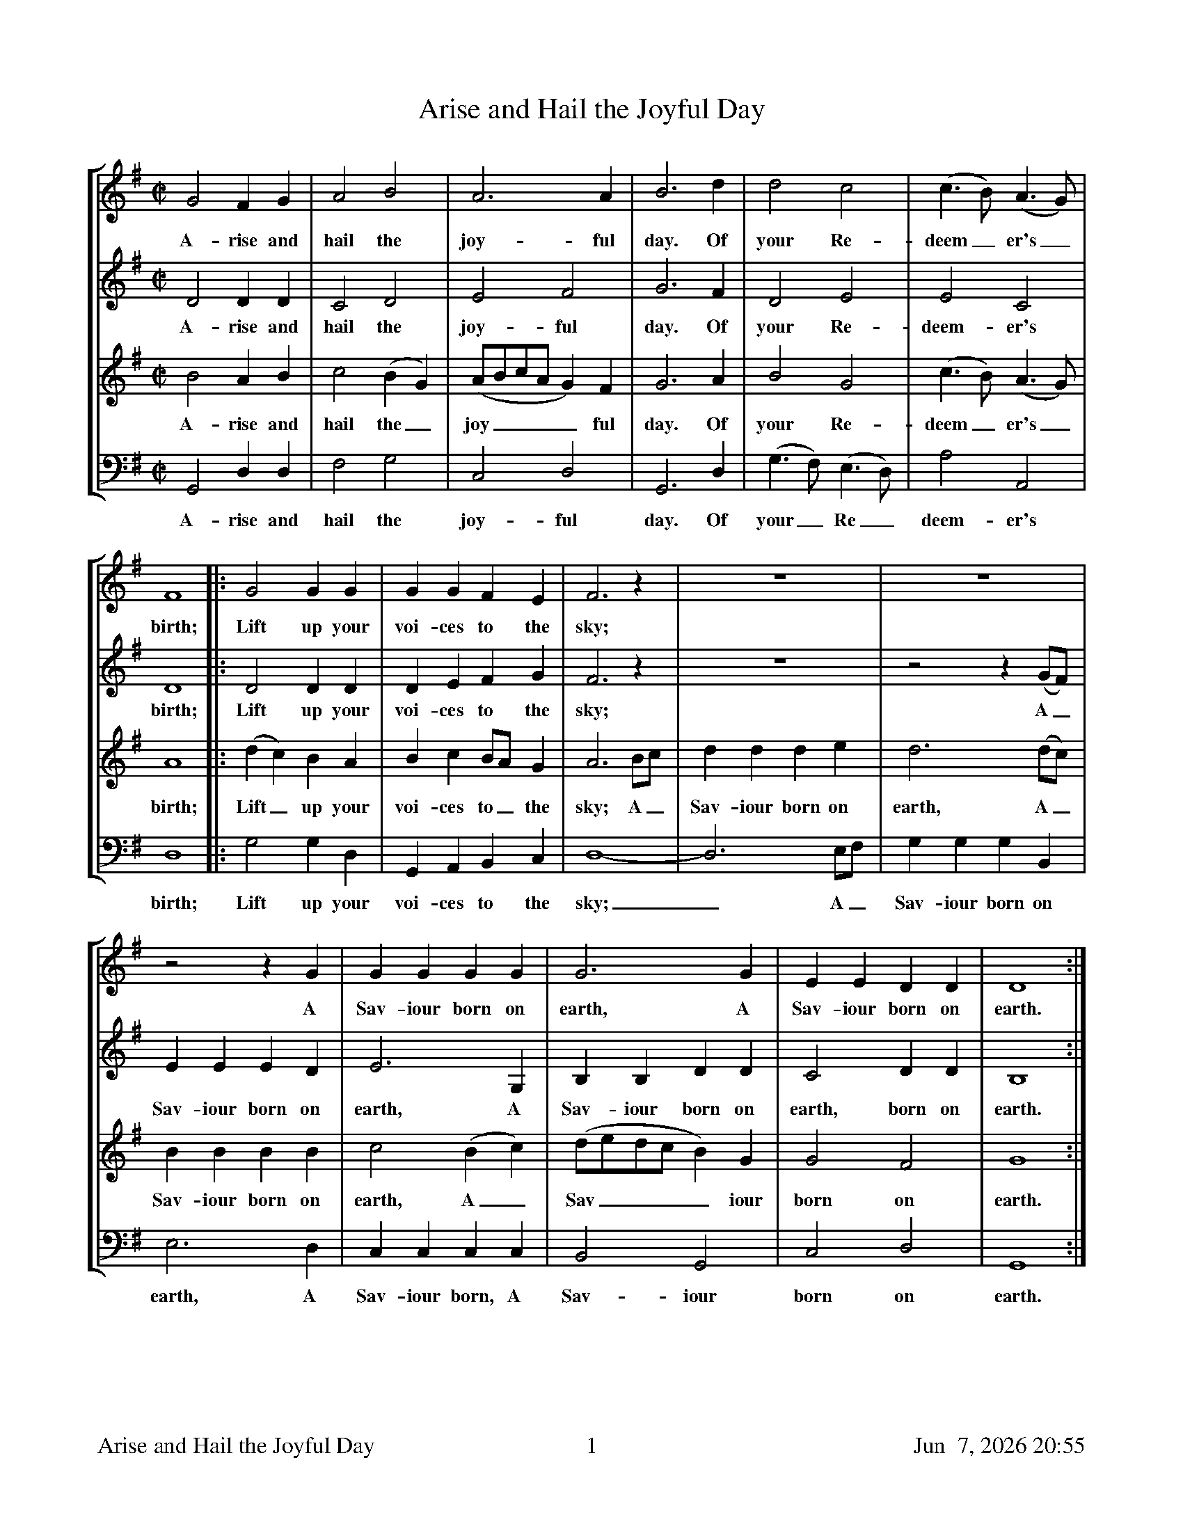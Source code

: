 %%footer	"$T	$P	$D"

X:1
T:Arise and Hail the Joyful Day
M:C|
L:1/4
V:1 clef=treble
V:2 clef=treble
V:3 clef=treble
V:4 clef=bass
%%MIDI program 1 53
%%MIDI program 2 54
%%MIDI program 3 51
%%MIDI program 4 33
%%staves [1 2 3 4]
U: H = fermata
K:G
%
[V:1] G2 F G | A2 B2 | A3 A | B3 d | d2 c2 | (c>B) (A>G) |
w: A- rise and hail the joy- ful day. Of your Re- deem_ er's_
%
[V:2] D2 D D | C2 D2 | E2 F2 | G3 F | D2 E2 | E2 C2 |
w: A- rise and hail the joy- ful day. Of your Re- deem- er's
%
[V:3] B2 A B | c2 (B G) | (A/B/c/A/ G) F | G3A | B2 G2 | (c>B) (A>G) |
w: A- rise and hail the_ joy____ ful day. Of your  Re- deem_ er's_
%
[V:4] G,,2 D, D, | F,2 G,2 | C,2 D,2 | G,,3 D, | (G,>F,) (E,>D,) | A,2 A,,2 |
w: A- rise and hail the joy- ful day. Of your_ Re_ deem- er's
%
[V:1] F4 |: G2 G G | G G F E | F3 z | z4 | z4 |
w: birth; Lift up your voi- ces to the sky;
%
[V:2] D4 |: D2 D D | D E F G | F3 z | z4 | z2 z (G/F/) |
w: birth; Lift up your voi- ces to the sky; A_
%
[V:3] A4 |: (d c) B A | B c B/A/ G | A3 B/c/ | d d d e | d3 (d/c/) |
w: birth; Lift_ up your voi- ces to_ the sky; A_ Sav- iour born on earth, A_
%
[V:4] D,4 |: G,2 G, D, | G,, A,, B,, C, | D,4- | D,3 E,/F,/ | G, G, G, B,, |
w: birth; Lift up your voi- ces to the sky;_  A_ Sav- iour born on
%
[V:1] z2 z G | G G G G | G3 G | E E D D | D4 :|
w: A Sav- iour born on earth, A Sav- iour born on earth.
%
[V:2] E E E D | E3 G, | B, B, D D  | C2 D D  | B,4 :|
w: Sav- iour born on earth, A Sav- iour born on earth, born on earth.
%
[V:3] B B B B | c2 (B c) | (d/e/d/c/ B) G | G2 F2 | G4 :|
w: Sav- iour born on earth, A_ Sav____ iour born on earth.
%
[V:4] E,3 D, | C, C, C, C, | B,,2 G,,2 | C,2 D,2 | G,,4 :|
w: earth, A Sav- iour born, A Sav- iour born on earth.
%
%%newpage
%
W: 1. Arise and hail the joyful day
W:    Of your Redeemer's birth;
W:    Lift up you voices to the sky;
W:    A Saviour born on earth.
W:
W: 2. Behold and hear what news we bring
W:    To lost mankind this day;
W:    Sweet hallelujah let us sing,
W:    And join the heav'nly lay.
W:
W: 3. He comes, poor sinners to redeem,
W:    Who so affronted God;
W:    To heal their souls from death and sin,
W:    And save them with his blood.
W:
W: 4. Then let us join in choirs above
W:    To celebrate His name,
W:    In singing of His wonderous love,
W:    And spreading forth his fame.
W:
W: We have been singing verses 1, 2, and 4 only.

X:2
T:Boys Carol, The
T:Personent Hodie
C:14th Century tune
C:Piae Cantiones, 1582
V:1 clef=treble
V:2 clef=treble
V:3 clef=bass
V:4 clef=bass
M:C|
L:1/4
%%staves [(1 2) | (3 4)]
U: H = fermata
K:F %Transposed from G
%
[V:1] D  D  A2  | G  G  A2  | A  A  d2 |
[V:2] D  D  A2  | G  C  D2  | D  A  D2 |
w: 1.~Per- so- nent ho- di- e, Vo- ces pu-
w: 1.~Let the boys' cheer- ful noise, Sing to- day
[V:3] D, D, A,2 | G, G, A,2 | A, A, D2 |
[V:4] D, D, A,2 | G, C, D,2 | D, A, D2 |
%
[V:1] =B c  A2 | G  A  c2   | G  A  F2   | E  D  E   C   |
[V:2]  G G  F2 | D  D  C2   | D  D  C2   | =B, C  B,   G,  |
w: er- u- lae, Lau- dan- tes jo- cun- de, Qui no- bis est
w:  none but joys, Praise a- loud, clear and proud, Praise to him in
[V:3] A, A, D2 | D, D, A,2  | D, D, A,2  | D, D, A,  A,  |
[V:4] A, A, D2 | D, D, A,,2 | D, D, A,,2 | D, D, A,, A,, |
%
[V:1] D2   D2  | D   F   G   C   | D2   D2  || E  F  G2  |
[V:2] A,2  A,2 | E   C   =B,  C   | A,2  D2  || C  D  C2  |
w: na- tus, Sum- mo De- o da- tus, Et de vir,
w: cho- rus, Giv'n from hea- ven for us, Vir- gin-born,
[V:3] D,2  D,2 | D,  D,  D,  D,  | D,2  D,2 || C, C, G,2 |
[V:4] A,,2 D,2 | A,, A,, G,, G,, | G,,2 D,2 || C, C, C,2 |
%
[V:1] G2 G2 | F G A2 | A2 A2 | E F G2 |
[V:2] C2 C2 | D E F2 | F2 F2 | C D E2 |
w: vir, vir, Et de vir, vir, vir, Et de vir-
w: born, born, Vir- gin-born, born, born, Vir- gin-born
[V:3] (E,F,) G,2 | z2 G, A, | (A,=B,) C2 | =B, A, G,2 |
[V:4]  C,2   C,2 | z2 D, E, | (F, G,) A,2 | G, F, E,2 |
w: * * Et de vir, * vir, * * *
w: * * Vir- gin- born, * born, * * *
%
[V:1] F E  D2 | E  D E C | D2 D2 |]
[V:2] D C =B,2 | C =B, C C | D2 D2 |]
w: gin- ne- o ven- tre pro- cre- a- tus.
w: on that morn, Pro- cre- a- ted for us.
[V:3] F, G, A,2 | G, A, G, G, | D,2 A,2 |]
[V:4] D, E, F,2 | E, F, E, C, | D,2 D,2 |]
%
%%vskip 0.8cm
%
W: 1a. Personent hodie,
W:     Voces puerulae,
W:     Laudantes jocunde,
W:     Qui nobis est natus,
W:     Summo Deo datus,
W:     Et de vir, vir, vir,
W:     Et de vir, vir, vir,
W:     Et de virginneo
W:     Ventre procreatus.
W:
W: 1b. Let the boys' cheerful noise,
W:     Sing today none but joys,
W:     Praise aloud, clear and proud,
W:     Praise to him in chorus,
W:     Giv'n from heaven for us,
W:     Virgin-born, born, born,
W:     Virgin-born, born, born,
W:     Virgin-born on that morn,
W:     Procreated for us.
W:
W: 2.  He who rules heaven and earth
W:     Lies in stall at his birth,
W:     Humble beasts at his feast
W:     See the Light eternal
W:     Vanquish realms infernal:
W:     Satan's done, done, done,
W:     Satan's done, done, done,
W:     Satan's done, God has won,
W:     Victor he, supernal.
W:
W: 3.  Magi come from afar
W:     See their sun, tiny one,
W:     Follow far, little star,
W:     At the crib adoring,
W:     Man to God restoring,
W:     Gold and myrrh, myrrh, myrrh,
W:     Gold and myrrh, myrrh, myrrh,
W:     Gold and myrrh offered there,
W:     Incense for adoring.
W:
W: 4.  Clerk and boy, join in joy,
W:     Sing as heaven sings for joy,
W:     God this day here doth stay,
W:     Pour we forth the story
W:     Of his might and glory:
W:     Ideo, o, o,
W:     Ideo, o, o,
W:     Ideo gloria
W:     In excelsis Deo.

X:3
T:Chanukah / Solstice
C:Linda Hischhorn
M:4/4
L:1/4
K:Db %Transposed from Eb
"I"B, C D E | "II"F G F C | "III"D E A, C | "VI"B,4 |
w: Tur- ning tur- ing spir- its yearn- ing, reach- ing for the light;
B, C D E | F G F C | D E A, C | B,4 |
w: Col- ors go- ing sha- dows grow- ing, dar- ken- ing the night;
d c B A | F4 | B A D E | F4 |
w: An- cient sto- ry told, re- newed with the cold;
D E F G | A4 | (B/A/) A A (B/A/) | A4 |]
w: Mys- te- ry of light, burnt_ in- to the_ night.

X:4
T:Chariots
C:John Kirkpatrick, 1995
M:6/4
L:1/4
Q:250
K:C
%
C | C G, C F E D | C E G A G>F | G<c E<G G |
w: O Shep- herd O shep- herd come leave off your pi- ping, Come lis- ten come learn come
%
F>E F D2 G | C G, C F E D | C E G A G>G | G c E G G C |
w: hear what I say. For now is the time that has long been fore- spo- ken, For now is the time there'll be
%
E E>D C2 G | A F A c2 A | G c E E D C | A F A c B A |
w: new tunes to play. For soon there comes one who brings a new mu- sic Of sweet- ness and clar- i- ty
%
G F E D2 C | C G, C E2 E | G E G A G F | G c E G G C |
w: none can com- pare. So o- pen your heart for hea- ven- ly har- mo- ny Here on this hill will be
%
E E>D C2 || "Chorus" G | G E C G E G | A3 G2 G | G E C G E C |
w: fill- ing the air! With char- iots of cher- u- bim chant- ing And ser- a- phim sing- ing ho
%
F3 E2 G/G/ | G E C G G G | [FA] [FB] [Fc] [E3G3] | [F2A2] [EG] [D2F2] [CE] | [F2A2] [EG] [EG] G G |
w: san- na And a choir of arch- an- gels a-ca- rol- ing come: Hal- le- lu- jah Hal- le- lu. All the
%
G E C C E G | A2 B c2 A | G c C E2 D | C4 |]
w: an- gels a-trum- pet- ing glo_ ry In praise of the Prince of Peace
%
%%newpage
%
W: 1. O Shepherd O shepherd come leave off your piping
W:    Come listen come learn come hear what I say
W:    For now is the time that has long been forespoken
W:    For now is the time there'll be new tunes to play
W:    For soon there comes one who brings a new music
W:    Of sweetness and clarity none can compare
W:    So open your heart for heavenly harmony
W:    Here on this hill will be filling the air
W:
W: CHORUS
W:    With chariots of cherubim chanting
W:    And seraphim singing hosanna
W:    And a choir of archangels a-caroling come
W:    Hallelujah Hallelu
W:    All the angels a-trumpeting glory
W:    In praise of the Prince of Peace
W:
W: 2. See on yon stable the starlight is shimmering
W:    And glimmering and glistening and glowing with glee
W:    In Bethlehem blest this baby of bliss will be
W:    Born here before you as bold as can be
W:    And you'll be the first to hear the new symphony
W:    Songs full of gladness  and glory and light
W:    So learn your tunes well and play your pipes proudly
W:    For the Prince of Paradise plays here tonight
W:
W: 3. Bring your sheep bleating to this happy meeting
W:    To hear how the lamb with the lion shall lie
W:    It's mooing and braying you'll hear the song saying
W:    The humble and lowly will be the most high
W:    Let the horn of the herdsman be heard up in heaven
W:    For the gates are flung open for all who come near
W:    And the simplest of souls shall sing to infinity
W:    Lift up and listen and you shall hear
W:
W: 4. The warmonger's charger will thunder for freedom
W:    The gun-maker's furnace will dwindle and die
W:    And muskets and sabers and swords shall be sundered
W:    Surrendered to the sound that is sweeping the sky
W:    And the shoes of the mighty shall dance to new measures
W:    And the jackboots of generals shall jangle no more
W:    As sister and brother and father and mother
W:    Agree with each other the end to all war
W:
W: 5. As a candle can conquer the demons of darkness
W:    As a flame can keep frost from the deepest of cold
W:    So a song can give hope in the depths of all danger
W:    And a line of pure melody soar in your soul
W:    So sing your songs well and sing your songs sweetly
W:    And swear that your singing it never shall cease
W:    So the clatter of battle and drums of disaster
W:    Be drowned in the sound of the pipes of peace
W:
W: We do verses 1, 3, 4, and 5.

X:5
T:Down In Yon Forest
L:1/8
M:6/8
V:1 clef=treble
V:2 clef=treble
V:3 clef=bass
V:4 clef=bass
%%staves [(1 2) | (3 4)]
U: H = fermata
K:G#min %Transposed from Amin
%
[V:1]  G   A   G   F   G  A  | B   A   G   A2  D  |
[V:2]  B,   C   B,   A,  B,  C  | D   C   B,   C2  D  |
w: 1.~Down in yon for- est a grow- ing so tall, There
w: 2.~Down in yon for- est there grows a sharp thorn, As
w: 3.~Down in yon for- est there stands a stout oak, For
w: 4.~Down in yon for- est as thick as you please, We'll
w: 5.~Down in yon for- est the ash we shall dress, And
w: 6.~Down in yon for- est there grow great and small, E-
[V:3]  G,  G,  G,  D,  D, D, | G,  G,  G,  D,2 D, |
[V:4]  G,, G,, G,, D,  D, D, | G,, G,, G,, D,2 D, |
%
[V:1] G   A   G   F   G  A  | B   A   G   A2  A  |
[V:2] B,   C   B,   A,  B,  C  | D   C   E   D2  D  |
w: pros- per in win- ter as so shall we all, The
w: bit- ter as a- ny word spo- ken in scorn, But
w: crea- tures a shel- ter, for gods a green cloak, For
w: dance in the or- chard of fine ap- ple trees, Whose
w: bind in- to bun- dles to burn and to bless, To
w: nough sil- ver bir- ches as tor- ches for all, To
[V:3] G,  G,  G,  D,  D, D, | G,  G,  G,  D,2 D, |
[V:4] G,, G,, G,, D,  D, D, | G,, G,, G,, D,2 D, |
%
[V:1] B A B c B c | d B G =G2 D |
[V:2] D C D E D E | F D B, A,2 D |
w: bril- liant green i- vy and hol- ly so bright, So
w: scorn have we none nor the will for to fight, So
w: us good- ly fire- wood to make our hearth bright, So
w: health we will drink 'til the grey mor- ning light, So
w: car- ry good ti- dings and glad- den our sight, So
w: light our way home- ward when time it is right, So
[V:3] G,  G,  G,  F,  F,  F,  | B,  G, E, D,2 D, |
[V:4] G,, G,, G,, F,, F,, F,, | B,, B,, E, D,2 D, |
%
[V:1] G   A   G   F   G  A  | B   A   B   G3   |]
[V:2] B,   C   B,   A,  B,  C  | D   C   D   B,3   |]
w: let us be mer- ry this long win- ter's night.
[V:3] G,  G,  G,  D,  D, D, | D,  D,  D,  D,3  |]
[V:4] G,, G,, G,, D,  D, D, | D,  D,  D,  G,,3 |]
%
%%vskip 0.8cm
%
W: (Sopranos only)
W: 1. Down in yon forest a-growing so tall
W:    There prosper in winter as so shall we all
W:    The brilliant green ivy and holly so bright
W:    So let us be merry this long winter's night
W:
W: (Sopranos and Altos)
W: 2. Down in yon forest there grows a sharp thorn
W:    As bitter as any word spoken in scorn
W:    But scorn have we none nor the will for to fight
W:    So let us be merry this long winter's night
W:
W: (All parts)
W: 3. Down in yon forest there stands a stout oak
W:    For creatures a shelter, for gods a green cloak
W:    For us goodly firewood to make our hearth bright
W:    So let us be merry this long winter's night
W:
W: (All parts)
W: 4. Down in yon forest as thick as you please
W:    We'll dance in the orchard of fine apple trees
W:    Whose health we will drink 'til the grey morning light
W:    So let us be merry this long winter's night
W:
W: (All in unison; Soprano part)
W: 5. Down in yon forest the ash we shall dress
W:    And bind into bundles to burn and to bless
W:    To carry good tidings and gladden our sight
W:    So let us be merry this long winter's night
W:
W: (All parts)
W: 6. Down in yon forest there grow great and small
W:    Enough silver birches as torches for all
W:    To light our way homeward when time it is right
W:    So let us be merry this long winter's night

X:6
T:Friendly Beasts, The
M:3/4
L:1/4
K:F
  F   F    G |  A2     A | G2   E | F2     c | c2   c |
w:Je- sus, our  broth- er, kind and good,  Was hum- bly
  d2   d/ d/ | c2   c | A2    A/  A/ | A2      G | B2     A |
w:born in a    sta- ble rude; And the  friend- ly  beasts a-
  G2    F | A2 z | c   c    B | A2     F | G2   E | F2 z |]
w:round Him stood. Je- sus, our broth- er, kind and good.
%
%%vskip 0.8cm
%
W: 1. Jesus, our brother, kind and good,
W: Was humbly born in a stable rude;
W: And the friendly beasts around Him stood.
W: Jesus, our brother, kind and good.
W:
W: 2. "I," said the Donkey, shaggy and brown,
W: "I carried His mother up hill and down;
W: I carried His mother to Bethlehem town."
W: "I," said the Donkey, shaggy and brown.
W:
W: 3. "I," said the Cow, all white and red,
W: "I gave Him my manger for His bed;
W: I gave Him my hay to pillow His head."
W: "I," said the Cow, all white and red.
W:
W: 4. "I," said the Sheep, with the curly horn,
W: "I gave Him my wool for His blanket warm;
W: He wore my coat on Christmas morn."
W: "I," said the Sheep, with the curly horn.
W:
W: 5. "I," said the Dove, from the rafters high,
W: "I cooed Him to sleep that He should not cry;
W: We cooed Him to sleep, my mate and I."
W: "I," said the Dove, from the rafters high.
W:
W: 6. Thus every beast by some glad spell,
W: In the stable dark was glad to tell
W: Of the gift he gave Emmanuel,
W: The gift he gave Emmanuel.

X:7
T:Gloucestershire Wassail
C:Traditional
C:arr. Ralph Vaughn-Williams
V:1 clef=treble
V:2 clef=treble
V:3 clef=bass
V:4 clef=bass
%%staves [(1 2) | (3 4)]
M:3/4
L:1/4
K:E %Transposed from G
%
[V:1] B,  | E2    E  | E  F  G  | A  G  F  | G B B  | A  F  F  |
[V:2] B,  | B,2    C  | B,  B,  E  | E  E  F  | E2  E  | C  C  C  |
w: Was- sail, was- sail,_ all o- ver the town! Our toast it is
[V:3] B,, | E, G, A,  | G, G, B,  | C  C  C  | B,2  G, | C  C  A,  |
[V:4] B,, | E,2   E, | E, E, E, | A,, A,, A,, | E,2 E, | F, F, E, |
%
[V:1] F  G  A  | G/F/ E/F/ G | F2  A/A/   | G/F/ E/F/ G/A/ | B2 B/A/   |
[V:2] B,  B,  D  | E    E    E | D2  E/F/   | E    E    E    | F2 D/D/   |
w: white and our ale it is brown, Our_ bowl it is made of the
[V:3] B,  B,  B,  | B,    G,  E, | B,2  B,/B,/   | B,    G,   E,   | B,2 B,/B,/   |
[V:4] D, D, B,, | E,   E,  E, | B,,2 C,/D,/ | E,   E,   E,   | D,2 B,,/B,,/ |
%
[V:1] G  E  G  | F2  E/F/   | G2  F/G/   | A2  G  | F  E  D  | E3        ||
[V:2] E  E  E  | D2  B,/B,/   | E2  E/E/   | E2  E  | C  C  B,  | B,3        ||
w: white ma- ple tree, With the was- sail- ing bowl we'll drink_ to thee.
[V:3] B,  G, E, | B,2  B,/B,/   | B,2  B,/B,/   | C2  B,  | A,  G, F, | G,3       ||
[V:4] E, E, E, | B,,2 C,/D,/ | E,2 E,/E,/ | A,,2 E, | A,, A,, B,, | [E,3E,,3] ||
%
[V:1] (2G  E  | (2G  B-  | B3  | (2G  E  | (2G  F-  | F3  |
[V:2] (2E  E  | (2E  E-  | E3  | (2E  E  | (2E  C-  | C3  |
w: Drink_ to thee_ drink_ to thee_
[V:3] (2G, E, | (2G, B,-  | B,3  | (2G, E, | (2G, F,- | F,3 |
[V:4] (2B,, B,, | (2E, B,,- | B,,3 | (2C, C, | (2F, C,- | C,3 |
%
[V:1] z2 E/F/   | G2  F/G/   | A2  G  | F  E  D  | E2        |]
[V:2] z2 B,/B,/   | E2  E/E/   | E2  E  | C  C  B,  | B,2        |]
w: With the was- sail- ing bowl we'll drink_ to thee.
[V:3] z2 B,/B,/   | B,2  B,/B,/   | C2  B,  | A,  G, F, | G,2       |]
[V:4] z2 C,/D,/ | E,2 E,/E,/ | A,,2 E, | A,, A,, B,, | [E,2E,,2] |]
%
%%newpage
%
W: 1. Wassail, wassail, all over the town!
W:    Our toast it is white and our ale it is brown,
W:    Our bowl it is made of the white maple tree;
W:    With the wassailing bowl, we'll drink to thee.
W:
W: 6. And here is to Colly and to her long tail,
W:    Pray God send our master he never may fail,
W:    A bowl of strong beer; I pray you draw near,
W:    And our jolly wassail it's then you shall hear.
W:
W: 7. Come butler, come fill us a bowl of the best,
W:    Then we hope that your soul in heaven may rest;
W:    But if you do draw us a bowl of the small,
W:    Then down shall go butler, bowl and all.
W:
W: 8. Then here's to the maid in the lily-white smock,
W:    Who tripped to the door and slipped back the lock!
W:    Who tripped to the door and pulled back the pin,
W:    For to let these jolly wassailers in.
W:
W: 5. And here is to Fillpail and to her left ear,
W:    Pray God send our master a happy New Year,
W:    And a happy New Year as e'er he did see;
W:    With our wassailing bowl, we'll drink to thee.
W: Chorus:
W:    Drink to thee, drink to thee,
W:    With our wassailing bowl we'll drink to thee.
W:
W:    We haven't been doing verses 2-4 lately
W:
W: 2. So here is to Cherry and to his right cheek,
W:    Pray God send our master a good good piece of beef,
W:    And a good piece of beef that may we all see;
W:    With a wassailing bowl, we'll drink to thee.
W:    Drink to thee, drink to thee,
W:    With a wassailing bowl we'll drink to thee.
W:
W: 3. And here is to Dobbin and to his right eye,
W:    Pray God send our master a good Christmas pie,
W:    A good Christmas pie that may we all see;
W:    With our wassailing bowl, we'll drink to thee.
W:    Drink to thee, drink to thee,
W:    With our wassailing bowl we'll drink to thee.
W:
W: 4. And here is to Broad May and to her broad horn,
W:    May God send our master a good crop of corn,
W:    And a good crop of corn that may we all see;
W:    With the wassailing bowl, we'll drink to thee.
W:    Drink to thee, drink to thee,
W:    With the wassailing bowl we'll drink to thee.

X:8
T:Good King Wenceslaus
C:J.M. Neale, 1818-1866
M:C
L:1/4
S:Trad
K:G
%
GG GA|GG D2|ED EF|G2 G2|
w: Good King Wen- ces- laus looked out on the feast of Ste- phen.
%
GG GA|GG D2|ED EF|G2 G2|
w: When the snow lay round a- bout, deep and crisp and ev- en.
%
dc BA|BA G2|ED EF|G2 G2|
w: Bright- ly shone the moon that night, though the frost was cru- el,
%
DD EF|GG A-A|dc BA|G2 c2|G4|]
w: When a poor man came in sight_ ga-ther-ing win-ter fu-el.
%
%%vskip 0.8cm
%
W: 1. Good King Wenceslaus looked out on the feast of Stephen.
W:    When the snow lay round about, deep and crisp and even.
W:    Brightly shone the moon that night, though the frost was cruel,
W:    When a poor man came in sight, gathering winter fuel.
W:
W: 2. Hither page and stand by me, if thou knowst it telling,
W:    Yonder peasant, who is he, where and what his dwelling?
W:    Sire, he lives a good league hence, underneath the mountain,
W:    Right against the forest fence, by Saint Agnes' fountain.
W:
W: 3. Bring me flesh and bring me wine, bring me pinelogs hither
W:    Thou and I will see him dine, when we bear them thither
W:    Page and monarch forth they went, forth they went together;
W:    Through the rude winds wild lament and the bitter weather.
W:
W: 4. Sire, the night is darker now, and the wind blows stronger
W:    Fails my heart, I know now how; I can go no longer.
W:    Mark my footsteps, my good page, tread thou in them boldly;
W:    Thou shalt find the winter's rage freeze thy blood less coldly.
W:
W: 5. In his master's steps he trod, where the snow lay dinted;
W:    Heat was in the very sod which the saint had printed.
W:    Therefore, Christian men be sure, wealth or rank possessing,
W:    Ye who now will bless the poor, shall yourselves find blessing.

X:9
T:Gower Wassail
M:9/8
L:1/8
K:B %Transposed from C
(D2 G) | G3 G3 (A2 G) | F3 F3 (G2 A) | B3 B3 c3 | A6 (B2 A) |
w: A - was- sail a - was- sail, through - out all this town. Our_
G3 G3 A3 | (BcB) A3 G3 | F3 D3 D3 | D6 (D2 G) | G3 G3 (A2 G) |
w: cup it is white__ and our ale it is brown. Our_ was- sail is_
F6 G2 A | (2(B A) B3 c3 | A6 (B2 A) | G3 G3 A3 |
w: made of the good - ale and true. Some_ nut- meg and
(BcB) A3 G2 G | F3 D3 D3 | (D3 C3) || "Chorus" B,2 C | D3 D2 F E2 D |
w: gin -* ger, it's the best we can brew._ Fol the dol, fol the dol- de-
C3 C2 E D2 C | B,3 B,2 D C2 B, | A,6 G,2 A, |
w: dol, Fol the dol- de- dol, fol the dol- de- dee, Fol the
(B,CB,) A,3 B,2 C | E3 D3 C3 | D3 G3 F3 | G6 |]
w: der -* o, fol the da- dee, Sing tu- re- lye- do!
%
%%newpage
%
W: 1. A-wassail, a-wassail, throughout all this town.
W:    Our cup it is white and our ale it is brown.
W:    Our wassail is made of the good ale and true,
W:    Some nutmeg and ginger, it's the best we can brew.
W:
W:    CHORUS
W:    Fol the dol, fol the dol-de-dol,
W:    Fol the dol-de-do, fol the dol-de-dee,
W:    Fol the der-o, fol the da-dee,
W:    Sing tu-re-lye-do!	
W:
W: 2. Our wassail is made of the elderberry bough,
W:    And so, my good neighbor, we'll drink unto thou.
W:    Besides all on earth, you'll have apples in store,
W:    Pray let us come in for it's cold by the door.
W:
W: 3. We hope that your apple trees prosper and bear
W:    So that we may have cider when we call next year.
W:    And where you've one barrel, we hope you'll have ten
W:    So that we may have cider when we call again.
W:
W: 4. We know by the moon that we are not too soon,
W:    And we know by the sky that we are not too high,
W:    We know by the stars that we are not too far,
W:    And we know by the ground that we are within sound.

X:10
T:Holly and the Ivy, The
C:collected by Maud Karpeles and Pat Shaw
M:3/4
L:1/4
Q:130
K:F %Transposed from G
%
F/ | (A/G/) F/ (C/F/) G/ | F/ F2 c/ | (c/A/) F/ G  A/ | G3/2-G c/ |
w: The  hol -  ly and_   the  i- vy,  When they_ are both full grown,_  Of
%
c A/ A/ G/ A/ | (B/A/) B/ B B/ | (A/G/) F/ (G/F/) E/ |
w: all the trees that are in_ the wood, The hol_ ly bears_ the
%
F3/2 || "Chorus" F G/ | (A/G/) F/ (C/F/) G/ | (F3/2 F/) c/ c/ |
w: crown. Oh, the ris_ ing of_ the sun,_ And the
%
(c/A/) F/ G A/ | (G3/2 G) c/ | c A/ (A/G/) A/ |
w: run - ning of the deer,_ The play- ing of_ the
%
B/ B/ B/ B B/ | A/ G/ F/ (G/F/) E/ | F3/2-F |]
w: mer- ry or- gan, Sweet sing- ing all in_ the choir._
%
%%vskip 0.8cm
%
W: 1. The holly and the ivy,
W:    When they are both full grown.
W:    Of all the trees are in the wood
W:    The holly bears the crown.
W:
W:    CHORUS
W:    Oh, the rising of the sun,
W:    And the running of the deer,
W:    The playing of the merry organ,
W:    Sweet singing in the choir.
W:
W: 2. The holly bears a blossom,
W:    As white as any milk,
W:    And Mary bore sweet Jesus Christ,
W:    All wrapp\'ed up the silk.
W:
W: 3. The holly bears a berry,
W:    As red as any blood,
W:    And Mary bore sweet Jesus Christ,
W:    To do poor sinners good.
W:
W: 4. The holly bears a prickle,
W:    As sharp as any thorn,
W:    And Mary bore sweet Jesus Christ,
W:    On Christmas Day in the morn.
W:
W: 5. The holly bears a bark,
W:    As bitter as any gall,
W:    And Mary bore sweet Jesus Christ,
W:    For to redeem us all.
W:
W:    We often leave off last verse
W:
W: 6. The holly and the ivy,
W:    When they are both full grown.
W:    Of all the trees are in the wood
W:    The holly bears the crown.

X:11
T:In Praise of Christmas
T:To Drive the Cold Winter Away
C:Words: Tom Durfey (1653-1723)
C:Tune: 18th Century
H:Martin Shaw and Percy Dearmer, The English Carol Book, First Series
S:A. H. Bullen, A Christmas Garland
S:  (London: John C. Nimmo, 1885), pp. 157-161
Z:http://www.hymnsandcarolsofchristmas.com/Hymns_and_Carols/drive_the_cold_winter_away.htm
%
%%barsperstaff 3            % number of measures per staff
%
M:6/8
L:1/8
K:Am %Transposed from Cm
%
A, | C3/ B,/ A, E2 A | G3/ F/ E c2 C | D3/ D/ E F3/ G/ F | E3- E2 A, | 
w: 1.~All hail to the days that mer- it more praise, Than all of the rest of the year,_ And 
w: 2.~Tis ill for a mind to an- ger in- clined To think of small in- jur- ies now,_ If 
w: 3.~This time of the year is spent in good cheer, And neigh- bours to- geth- er do meet,_ To 
w: 4.~When Christ- a- mas's tide comes in like a bride, With hol- ly and i_ vy clad,_ Twelve 
%
C3/ B,/ A, E2 A | G3/ F/ E c2 C | D3/ D/ E F3/ G/ F | E3- E2 A | 
w: wel- come the nights, that dou- ble de- lights, As well for the poor as the peer!_ Good 
w: wrath be to seek, do~not lend her your cheek, Nor let her in- ha- bit thy brow._ Cross 
w: sit by the fire, with friend- ly de- sire, Each oth- er in love for to greet._ Old 
w: days in the year, much mirth and good cheer In e- ver- y house- hold is had._ The 
%
G3/ F/ E G2 A | F3/ E/ D F2 G | E3/ D/ C B,2 A, | (c3 B2) A |
w: for- tune at- tend each mer- ry man's friend, That doth but the best that~he may,_ For
w: out of thy books ma- lev- o- lent looks, Both beau- ty and youth's de- cay,_ And 
w: grud- ges for- got are put in the pot, All sor- rows a- side they lay;_ The 
w: coun- t- ry guise is then to de- vise Some gam- bols of Christ- mas play,_ Where
%
G3/ F/ E G2 A | F3/ E/ D F2 G | 
w: get- ting old wrongs with ca- rols and songs, To 
w: whol- ly con- sort with mirth and with sport, To 
w: old and the young doth ca- rol this song, To 
w: at the young men do the best that~they can, To 
%
E3/ D/ C B,3/ A,/ B, | A,3- A,2 |]
w: drive the cold win- ter a- way._
%
%%newpage
%
W: 1. All hail to the days that merit more praise
W:    Than all of the rest of the year,
W:    And welcome the nights that double delights
W:    As well for the poor as the peer!
W:    Good fortune attend each merry man's friend
W:    That doth but the best that he may,
W:    Forgetting old wrongs with carols and songs
W:    To drive the cold winter away.
W:
W: 2. Tis ill for a mind to anger inclined
W:    To think of small injuries now,
W:    If wrath be to seek, do not lend her your cheek,
W:    Nor let her inhabit thy brow.
W:    Cross out of thy books malevolent looks,
W:    Both beauty and youth's decay,
W:    And wholly consort with mirth and with sport
W:    To drive the cold winter away.
W:
W: 3. This time of the year is spent in good cheer,
W:    And neighbours together do meet,
W:    To sit by the fire, with friendly desire,
W:    Each other in love for to greet.
W:    Old grudges forgot are put in the pot,
W:    All sorrows aside they lay;
W:    The old and the young doth carol this song,
W:    To drive the cold winter away.
W:
W: 4. When Christmas's tide comes in like a bride,
W:    With holly and ivy clad,
W:    Twelve days in the year, much mirth and good cheer
W:    In every household is had.
W:    The country guise is then to devise
W:    Some gambols of Christmas play,
W:    Whereat the young men do the best that they can
W:    To drive the cold winter away.

X:12
T:In the Bleak Mid-Winter
C:Words by Christina Rossetti
C:Music by Gustav Holst
V:1 clef=treble
V:2 clef=treble
V:3 clef=bass
V:4 clef=bass
%%staves [(1 2) | (3 4)]
M:C
L:1/4
K:G dorian
%
[V:1] A  | A>B   c A   | G>-G   F z  | G>A    G   D   | G3        z |
[V:2] F  | F>F   F C   | D>-D   D z  | D>D    D   C   | B,3       z |
w: 1. In the bleak mid- win_ ter, Fros- ty wind made moan,
w: 4. An- gels and arch- an_ gels, May have ga- thered there,
w: 5. What_ can I give_ him, Poor_ as I am?
[V:3] C  | C>C   C  F, | A,>-A, A, z | G,>D,  D,  F,  | (F,2  E,) z |
[V:4] F, | F,>G, A, F, | D,>-D, D, z | B,,>C, B,, A,, | (G,,2 C,) z |
%
[V:1] A>B   c  A  | G>-G   F  z | (G   A)   G>F    | F3   F  |
[V:2] C>F   F  C  | D>-D   D  z | (F   F)   E>F    | F3   F  |
w: Earth stood hard as i_ ron,  Wa- ter like a stone; *
w: Che- ru- bim and se- ra- phim,  Throng_ \'ed the air: But
w: If I were a shep_ herd  I would  bring a lamb; *
[V:3] F,>C  C  F, | A,>-A, A, z | (D   D)   B,>A,  | A,3  A, |
[V:4] F,>G, A, F, | D,>-D, D, z | (B,, B,,) C,>F,  | F,3  F, |
%
[V:1] B>A   B  c  | d   d   A  z | c   A   G   F   | E3  E  |
[V:2] F>F   F _E  | D   D   F  z | F   E   D   D   | C3  C  |
w: Snow had fal- len, snow on snow, Snow_ on_ snow, *
w: on - ly his mo - ther, In her maid- en bliss, *
w: If I were a wise_ man, I would do my part; Yet
[V:3] B,>C  B, A, | B,  B,  A, z | F,  C   B,  A,  | G,3 G, |
[V:4] D,>F, D, C, | B,, B,, D, z | A,, A,, B,, B,, | C,3 C, |
%
[V:1] A>B   c  A  | G2  F  z | G A  (G>F)   | F3  |]
[V:2] C>F   F  C  | D2  D  z | F2   (E>F)   | F3  |]
w: In the bleak mid- win- ter, Long a_ go.
w: Wor- shipped the Be- lov- ed With a_ kiss.
w: what I can I give him, Give my_ heart.
[V:3] F,>C  C  F, | A,2 A, z | D2   (B,>A,) | A,3 |]
[V:4] F,>G, A, F, | D,2 D, z | B,,2 (C,>F,) | F,3 |]
%
%%newpage
%
W: 1. In the bleak mid-winter, Frosty wind made moan,
W:    Earth stood hard as iron, Water like a stone;
W:    Snow had fallen, snow on snow, Snow on snow,
W:    In the bleak midwinter, Long ago.
W:
W: 4. Angels and archangels, May have gathered there,
W:    Cherubim and seraphim Thronged the air:
W:    But only his mother In her maiden bliss
W:    Worshipped the Beloved With a kiss.
W:
W: 5. What can I give him, Poor as I am?
W:    If I were a shepherd I would  bring a lamb;
W:    If I were a wise man I would do my part;
W:    Yet what I can I give him, Give my heart.
W:
W: We sing verses 1, 4, 5.
W:
W: 2. Our God in heav'n cannot hold him Nor earth sustain;
W:    Heav'n and earth shall flee away When he comes to reign:
W:    In the bleak mid-winter A stable place sufficed
W:    The Lord God Almighty, Jesus Christ.
W:
W: 3. Enough for him, whom cherubim Worship night and day,
W:    A breastful of milk, And a mangerful of hay;
W:    Enough for him, whom angels Fall down before,
W:    The ox and ass and camel Which adore.

X:13
T:Lo, How a Rose E'er Blooming
O:Cologne, 1599
C:Setting by Michael Praetorius, 1609
M:C
L:1/4
V:1 clef=treble
V:2 clef=treble
V:3 clef=bass
V:4 clef=bass
%%staves [(1 2) | (3 4)]
U: H = fermata
K:F
%
[V:1] c2  | c  c d c | c2 A2 | B2 A G- |  G    F2 E | 
[V:2] A2  | A  F F F | E2 D2 | D2 C C  | (D>B, C) C | 
w: 1.~Lo, how a Rose e'er bloom- ing, From ten- der * stem * hath
w: 2.~I- sa- iah had for- told it, The Rose I *  have * in
w: 3.~This Flow'r, whose fra- grance ten- der, With sweet- ness * fills * the
[V:3] c'2 | c' a b a | g2 f2 | f2 a c' | (b   a2) g | 
[V:4] f2  | f f b f  | c2 d2 | B2 f e  |  d2     c2 | 
%
[V:1] HF2 c2  | c  c d c | c2 A2 | B2 A G- | 
[V:2] HC2 A2  | A  F F F | E2 D2 | D2 C C  | 
w: sprung, Of Jes- se's lin- eage com- ing As men of
w: mind; With Ma- ry we be- hold it, The vir- gin
w: air, Dis- pels with glo- rious splen- dor The dark- ness
[V:3] Ha2 c'2 | c' a b a | g2 f2 | f2 a c' | 
[V:4] HF2 f2  | f  f b f | c2 d2 | B2 f e  | 
%
[V:1]  G F2    E | F2 z A  | G E F  D  |  C2      z c | 
[V:2] (D>A, C) C | C2 z F  | D C C =B, | (C/D/ E) z E | 
w: * old * have sung! It came a Flow'r- et bright__ A-
w: * moth- * er kind. To show God's love a- right__ She
w: * ev- * 'ry- where. True Man, yet ver- y God,__ From
[V:3] (b a2)   g | a2 z c' | b a a  g  |  g2      z g | 
[V:4]  d2     c2 | F2 z f  | g a f  g  |  c2      z c | 
%
[V:1] c c d c | c2  A2 | B2 A G- |  G   F2 E | F4 |]
[V:2] G F F F | E2  D2 | D2 F D  | (E F G) C | C4 |]
w: mid the cold of win- ter, When half spent_ was * the night.
w: bore to us a Sav- ior When half spent_ was * the night.
w: sin and death He saves us And ligh- tens_ ev- * 'ry load.
[V:3] g a b a | g2 ^f2 | g2 c' b |  a2  g2   | a4 |]
[V:4] e f B f | c2  d2 | G2 A  B |  c2  c2   | F4 |]
%
%%vskip 0.8cm
%
W: 1. Lo, how a Rose e'er blooming, 
W:    From tender stem hath sprung, 
W:    Of Jesse's lineage coming 
W:    As men of old have sung! 
W:    It came a Flow'ret bright 
W:    Amid the cold of winter, 
W:    When half spent was the night.
W: 
W: 2. Isaiah had fortold it, 
W:    The Rose I have in mind; 
W:    With Mary we behold it, 
W:    The virgin mother kind. 
W:    To show God's love aright 
W:    She bore to us a Savior 
W:    When half spent was the night.
W: 
W: 3. This Flow'r, whose fragrance tender, 
W:    With sweetness fills the air, 
W:    Dispels with glorious splendor 
W:    The darkness ev'rywhere. 
W:    True Man, yet very God, 
W:    From sin and death He saves us 
W:    And lightens ev'ry load.

X:14
T:O Little One Sweet
C:Old German melody
C:harmonized by J.S. Bach
M:3/4
L:1/4
V:1 clef=treble name="Soprano" sname="S"
V:2 clef=treble name="Alto" sname="A"
V:3 clef=bass name="Tenor" sname="T"
V:4 clef=bass name="Bass" sname="B"
%%staves [(1 2) | (3 4)]
K:Bb
%
[V:1] B | B>A        B | c2         A | B A  G | F2 d | c2     c      |
[V:2] D | (D/=E/) ^F G | (G/=F/ =E) F | F>D =E | C2 F | (F>_E) (D/A/) |
%
w: 1.\240\240O lit_ tle one sweet,__ O lit- tle one mild, Thy fa_ ther's_
w: 2.\240\240O lit_ tle one sweet,__ O lit- tle one mild, With joy_ thou_
w: 3.\240\240O lit_ tle one sweet,__ O lit- tle one mild, In thee_ love's_
w: 4.\240\240O lit_ tle one sweet,__ O lit- tle one mild, Help us_ to_
%
[V:3] B,       | B, D  D         | C2           C  | D>D   (G,/C/) | A,2 B,  | (B, A,)      D   |
[V:4] (B,/A,/) | G, D, (G,/=F,/) | (=E,/D,/ C,) F, | D, B,, C,     | F,2 B,, | (F,/=E,/ F,) ^F, |
%
[V:1] B  B  c | (F G) A | B2 d | e2       e | c2  c     |
[V:2] (A>G) F | F2    E | D2 F | (E/F/ G) G | F2 (F/G/) |
%
w: pur- pose thou hast ful- filled; Thou cam'st__ from heav'n to_
w: hast_ the whole world filled; Thou cam__ est here from_
w: beau- ties are all dis- tilled; Then light__ in us thy_
w: do_ as thou hast willed. Lo, all__ have be- longs_
%
[V:3] D           E>E | D2       C | B,2  B,       | (B,>C)  B, | (B, A,/B,/) C |
[V:4] ((G,/^F,/) G,) A, | (B, E,) F, | B,,2 (B,/A,/) | (G, E,) C, | F,2 (A,/G,/) |
%
[V:1] d2        d      | B2 B | c2        c | A2        A | B2           B |
[V:2] (_A B/A/) (G/F/) | G2 G | (G =E/F/) G | (G F/=E/) F | (B,/C/D/_E/) F |
%
w: mor__ tal_ ken, E- qual__ to be__ with us___ poor
w: heav'n's__ do_ main, To bring__ men com__ fort in___ their
w: love's__ bright_ flame, That we__ may give__ thee back___ the
w: ___ to_ thee! Ah, keep__ us in__ our feal____
%
[V:3] B,2     _A, | G,2     D  | C2       C  | C2   C        | F,2      B, |
[V:4] (F, D,) B,, | E,2 (G,/E,/) | (=E, C,) E, | F,2 (F,/_E,/) | (D, B,,) D, |
%
[V:1] G2    c | F      G  A | B2 d | c>B      A | B2 |]
[V:2] (F E) E | (D/C/) B, C | F2 F | (G/F/) E>E | D2 |]
%
w: men,_ O lit_ tle one sweet, O lit_ tle one mild.
w: pain,_ O lit_ tle one sweet, O lit_ tle one mild.
w: same,_ O lit_ tle one sweet, O lit_ tle one mild.
w: ty!_ O lit_ tle one sweet, O lit_ tle one mild.
%
[V:3] B,2 A, | (B,/A,/) G,       F,      | F,2       B,       | (B, E/D/) C  | B,2 |]
[V:4] E,2 C, | D,      (E,/D,/) (E,/C,/) | D, (E,/D,/C,/B,,/) | E,  C,    F, | B,,2 |]
w: *** *** ** O___ lit- tle one mild.
%
%%vskip 0.8cm
%
W: 1. O little one sweet, O little one mild,
W:    Thy Father's purpose thou hast fulfilled;
W:    Thou cam'st from heav'n to mortal ken,
W:    Equal to be with us poor men,
W:    O little one sweet, O little one mild.
W:
W: 2. O little one sweet, O little one mild,
W:    With joy thou hast the whole world filled;
W:    Thou camest here from heav'n's domain,
W:    To bring men comfort in their pain,
W:    O little one sweet, O little one mild.
W:
W: 3. O little one sweet, O little one mild,
W:    In thee love's beauties are all distilled,
W:    Then light in us thy love's bright flame,
W:    That we may give thee back the same,
W:    O little one sweet, O little one mild.
W:
W: 4. O little one sweet, O little one mild,
W:    Help us to do as thou hast willed,
W:    Lo, all we have belongs to thee!
W:    Ah, keep us in our fealty!
W:    O little one sweet, O little one mild.

X:15
T:Orientis Partibus
C:anon. medieval carol
C:English words, Susan Cooper
M:2/4
L:1/4
K:D %Transposed from F
Q:120
%
D/E/ F/D/ | E/=C/ D | A/A/ B/G/ | A/A/ F |
w: O- ri- en- tis par- ti- bus ad- ven- ta- vit a- si- nus,
%
F/E/ G/F/ | E/D/ F | A/G/ F/D/ | E/=C/ D ||
w: pul- cher et for- tis- si- mus, Sar- ci- nis ap- tis- si- mus.
%
D/E/ F/E/ | D z |]
w: Hez, Sir As- nes, hez!
%
%%vskip 0.8cm
%
W: 1. Orientis partibus,
W:    Adventavit asinus,
W:    Pulcher et fortisimus,
W:    Sarcinis aptisimus.
W:    Hez, Sir Asnes, Hez!
W:
W: 2. From the East the donkey came,
W:    Stout and strong as twenty men;
W:    Ears like wings and eyes like flame,
W:    Striding into Bethlehem.
W:    Hez, Sir Asnes, Hez!
W:
W: 3. Faster than the deer he leapt,
W:    With his burden on his back;
W:    Though all other creatures slept,
W:    Still the ass kept on his track.
W:    Hez, Sir Asnes, Hez!
W:
W: 4. Still he draws his heavy load,
W:    Fed on barley and rough hay;
W:    Pulling on along the road -
W:    Donkey pull our sins away!
W:    Hez, Sir Asnes, Hez!
W:
W: 5. Wrap him now in cloth of gold;
W:    All rejoice who see him pass;
W:    Mirth inhabit young and old
W:    On this feast day of the ass.
W:    Hez, Sir Asnes, Hez!

X:16
T:Please to See the King
T:Our King
C:Traditional Welsh
C:arr. John Bromka, 1991
M:3/4
L:1/4
V:1 clef=treble name="S"
V:2 clef=treble name="A"
V:3 clef=bass name="T"
V:4 clef=bass name="B"
%%staves [(1 2) | (3 4)]
Q:84
K:Bb
%
[V:1] (B/G/) |  F       B     c | B2 B/ G/   | F (B/c/)  (d/B/) |  c2   B/ c/ |
[V:2] (D/C/) |  D      (D/E/) F | F2 F/ E/   | D  F       G     |  C2   D/ E/ |
w: Joy,_ health, love_ and peace be all here in this place. By your
[V:3] (b/f/) | (d'/c'/) b     a | b2 d'/ c'/ | b (d'/c'/) b     |  a2   g/ g/ |
[V:4]  B     |  f       g     f | d2 f/  e/  | d (b/a/)  (g/e/) | (f c) d/ e/ |
w: Joy, health, love and peace be all here in_ this_ place._ By your
%
[V:1] (d>c)  (e/d/)  | [M:4/4] [L:1/4] c  G- G (G/F/)  | [M:3/4] [L:1/4] (G/A/) (B/d/) (c/A/) | B2 |]
[V:2]  F- F   E      | [M:4/4] [L:1/4] E  E- E  D      | [M:3/4] [L:1/4] (E/F/) G    (A/F/) | B2 |]
w: leave_ we will sing_ con- cern_ ing our_ King.
[V:3]  b2    (e'/b/) | [M:4/4] [L:1/4] c' b- b (b/a/)  | [M:3/4] [L:1/4] c'   b    a    | b2 |]
[V:4] (f>e)   g      | [M:4/4] [L:1/4] e  b- b (b/d/)  | [M:3/4] [L:1/4] (c/f/) e    f    | B2 |]
w: leave_ we will sing_ con_ cern_ ing our King.
%
%%vskip 0.8cm
%
W: 1. Joy, health, love and peace be all here in this place.
W:    By your leave we will sing concerning our King.
W:
W: 2. Our King is well dressed, in silks of the best,
W:    In ribbons so rare, no king can compare.
W:
W: 3. We have travelled many miles, over hedges and stiles,
W:    In search of our King, unto you we bring.
W:
W: 4. We have powder and shot, to conquer the lot.
W:    We have cannon and ball, to conquer them all.
W:
W: 5. Old Christmas is past, Twelfth Night is the Last.
W:    And we bid you adieu, great joy to the new.

X:17
T:Rolling Downward
T:Angel Song, The
C:Robert Lowry
M:12/8
L:1/8
Q:3/8=100
K:F %Transposed from A
%
(CD) E | F3 F6 A2 F | A3 A6 F2 G |
w: 1.~Roll_ ing down- ward, through the mid- night, Comes a
w: 2.~Won- der ing shep- herds see the glo- ry, Hear the
w: 3.~Christ_ the Sav- ior, God's A- noint- ed, Comes to
%
A3 c3 c2 A (AG) F | G6- G3 (CD) E | F3 F6 A2 F |
w: glo-rious burst of hea- ven- ly song_ 'Tis_ a cho- rus full of
w: word the shin- ing ones_ de- clare;_ At_ the man- ger fall in
w: earth our fear- ful debt_ to pay._ Man_ of sor- rows, and re-
%
A3 A6 F2 G | G3 A3 G2 FE2 D | C6- C3 ||
w: sweet- ness, And the sing- ers are an an- gel throng_
w: wor- ship, While the mu- sic fills the qui- v'ring air_
w: ject- ed, Lamb of God, that takes our sin a- way_
%
(CE) G | B3 B6 (BA) G | A3 A6 (AG) F |
w: Glo_ ry, glo- ry in_ the high- est, On_ the
%
G3 G3 G2 F E2 F | G6- G3 (CD) E | F3 F6 (FG) A |
w: earth good- will and peace to men_ Down_ the a- ges sound_ the
%
B3 B6 (Bc) d | c3 A3 A3- A2 G | F6 - F3 |]
w: e- cho: Let_ the glad earth shout_ a- gain._
%
%%newpage
%
W: 1. Rolling downward, through the midnight,
W: Comes a glorious burst of heavenly song;
W: 'Tis a chorus full of sweetness,
W: And the singers are an angel throng.
W:
W: Chorus:
W: Glory! glory in the highest!
W: On the earth goodwill and peace to men!
W: Down the ages sound the echo;
W: Let the glad earth shout again!
W:
W: 2. Wond'ring shepherds see the glory,
W: Hear the word the shining ones declare;
W: At the manger fall in worship,
W: While the music fills the quivering air.
W:
W: 3. Christ the Savior, God's Anointed,
W: Comes to earth our fearful debt to pay.
W: Man of sorrows, and rejected,
W: Lamb of God, that takes our sin away.

X:18
T:Sherburne C. M.
T:While Shepherds Watched Their Flocks
C:Music by Daniel Read, 1793
C:Text by Nahum Tate & Nicholas Brady, Supplement to the New Version of the Psalms , Ireland, 1700
V:1 clef=treble
V:2 clef=treble
V:3 clef=treble
V:4 clef=bass
%%staves [1 | 2 | 3 | 4]
M:4/4
L:1/4
K:D
%
[V:1] A2  A  F  | G/A/ B/c/ d d | d3   d   | c     A  B  A  | A3   ||
w: 1.~While shep- herds watched - their - flocks by night, All seat- ed on the ground.
w: 2.~All glo- ry be - to - God on high, And to the earth be peace.
[V:2] D2  D  D  | D    D    D F | F3   F   | F     D  C  D  | E3   ||
w: 1.~While shep- herds watched their flocks by night, All seat- ed on the ground.
w: 2.~All glo- ry be to God on high, And to the earth be peace.
[V:3] A2  F  D  | B    B    B A | B3   d   | A/>F/ D  G  F  | E3   ||
w: 1.~While shep- herds watched their flocks by night, All seat_ ed on the ground.
w: 2.~All glo- ry be to God on high, And to_ the earth be peace.
[V:4] D,2 D, D, | G,  G, G, D,  | B,,3 B,, | F,    F, E, D, | A,,3 ||
w: 1.~While shep- herds watched their flocks by night, All seat- ed on the ground.
w: 2.~All glo- ry be to God on high, And to the earth be peace.
%
[V:1] |: z   | z4          | z4              | z3    A |
w: The
w: Good
[V:2] |: z   | z4          | z3          A,  | D D F D |
w: The an- gel of the
w: Good will hence- forth from
[V:3] |: z   | z3       A  | d   d   f   d   | B B B A |
w: The an- gel of the Lord came down, And
w: Good will hence- forth from heav'n to men, Be-
[V:4] |: A,, | D, D, F, D, | B,, B,, B,, A,, | D,4-    |
w: The an- gel of the Lord came down, And glo
w: Good will hence- forth from heav'n to men, Be- gin
%
[V:1] d  d  f  d  | B   B   B   A  | B3    B | B B B A/G/ |
w: an- gel of the Lord came down, And glo- ry shown a- round, And_
w: will hence- forth from heav'n to men, Be- gin and nev- er cease, Be_
[V:2] B, B, B, A, | D3          F  | E E E E | E4-        |
w: Lord came down, And glo- ry shown a- round, And glo
w: heav'n to men, Be- gin and nev- er cease, Be- gin
[V:3] d3       A  | F   F   F   A  | B3    G | E E E2     |
w: glo- ry shown a- round, And glo- ry shown a- round,
w: gin and nev- er cease. Be- gin and nev- er cease.
[V:4] D,3      F, | B,, B,, B,, D, | E,4-    | E,3     E, |
w: - ry shown a- round, And glo_ ry
w: - and nev- er cease, Be- gin_ and
%
[V:1] A3      A | F F F2   | z3       F  | A  A  A  A  |
w: glo- ry shown a- round. The an- gel of the
w: gin and nev- er cease. Good will hence- forth from
[V:2] E3      E | D D D2   | F2    F  F  | F  F  F  D  |
w: - ry shown a- round. The an- gel of the Lord came
w: - and nev- er cease. Good will hence- forth from  heav'n to
[V:3] z3      A | B B B d  | A  A  A  D  | D3       D  |
w: The an- gel of the Lord came down, And glo- ry
w: Good will hence- forth from heav'n to men, Be- gin and
[V:4] A, A, A,2 | z3    D, | D, D, D, D, | A, F, D, F, |
w: shown a- round. The an- gel of the Lord came down, And
w: nev- er cease. Good will hence- forth from heav'n to  men, Be-
%
[V:1] B B B d    | e3   c   | d d d2- | d3 :|
w: Lord came down, And glo- ry shown a- round_
w: heav'n to  men, Be- gin and nev- er cease_
[V:2] E E E F/G/ | A3   G   | F4-     | F3 :|
w: down, And glo_ ry shown a- round_
w: men, Be- gin_ and nev- er cease_
[V:3] G G G B    | E3   D   | A A A2- | A3 :|
w: shown a- round, And glo- ry shown a- round_
w: nev- er cease, Be- gin and nev- er cease_
[V:4] E,3   D,   | A,,3 A,, | D,4-    | D,3 :|
w: glo- ry shown a- round_
w: gin and nev- er cease_

X:19
T:Somerset Wassail
C:traditional English
M:C
L:1/4
K:Eb
%
V:1 clef=treble
V:2 clef=treble
V:3 clef=bass
V:4 clef=bass
%
%%staves 1
%
E | (E c) B A | G2 (F E) | (E F) G A |
w: 1.~Was- sail_ and was- sail all_ o_ ver the
%
B3 E | (E c) B A | G2 F E | (E F) G A |
w:  town. The cup_ it is white and the ale_ it is
%
B3 G | (c A) _d c | B2 G G | (A G) F G |
w: brown; The cup_ it is made of the good_ ash- en
%
A2 (G A) | (B e) c A | B2 A G | (F E) (G F) |
w: tree, And_ so_ is the malt of the best_ bar_
%
%%staves [(1 2) | (3 4)]
%
[V:1] E2 | "Chorus" B, B, | E2  F2   | B,2 B, B, | E2  (F G) | A2 G A |
[V:2] E2 |          B, B, | B,2 C2   | B,2 B, B, | B,2  C- C | C2 E D |
w: ley. For it's your was- sail and it's our was_ sail, And it's
[V:3] z2 |          b  b  | g2 (a f) | b2  d  d  | e2  (a g) | f2 b b |
[V:4] z2 |          B  B  | e2  A2   | B2  A  A  | G2  (A c) | f2 e e |
%
[V:1] (B e) c A | B2    A G | F E  (G F) | E2 z |]
[V:2] (E G) E E | (F G) E E | C B, (E D) | E2 z |]
w: joy_ be to you,_ and a jol- ly was_ sail.
[V:3] b2    a a | (f b) e b | f b   b2   | g2 z |]
[V:4] (g e) A c | (d e) c B | A G   B2   | e2 z |]
%
%%newpage
%
W: 1. Wassail and wassail all over the town.
W:    The cup it is white and the ale it is brown;
W:    The cup it is made of the good ashen tree,
W:    And so is the malt of the best barley.
W:    For it's your wassail and it's our wassail,
W:    And it's joy be to you, and a jolly wassail.
W:
W: 2. O master and missus, are you all within?
W:    Pray open the door and let us come in.
W:    O master and missus a-sitting by the fire,
W:    Pray think on us poor travelers, a traveling in the mire.
W:    For it's your wassail and it's our wassail,
W:    And it's joy be to you, and a jolly wassail.
W:
W: 3. O where is the maid with the silver-headed pin,
W:    To open the door and let us come in?
W:    O master and missus, it is our desire:
W:    A good loaf and cheese, and a toast by the fire.
W:    For it's your wassail and it's our wassail,
W:    And it's joy be to you, and a jolly wassail.
W:
W: 4. There was an old man, and he had an old cow,
W:    And how for to keep her he didn't know how;
W:    He built up a barn for to keep his cow warm.
W:    And a drop or two of cider will do us no harm.
W:    No harm, boys, harm; no harm, boys, harm;
W:    And a drop or two of cider will do us no harm.
W:
W: 5. The girt dog of Langport he burnt his long tail,
W:    And this is the night we go singing wassail.
W:    O master and missus now we must be gone;
W:    God bless all in this house until we do come again.
W:    For it's your wassail and it's our wassail,
W:    And it's joy be to you, and a jolly wassail.

X:20
T:Wintertime
C:Music by George Gershwin
C:Words with apologies to Du Bose Heyward
M:C|
L:1/4
K:A %Transposed from D
%
"swing it"c A | c4- | c z B/>A/ B/>c/ A | F2 C2- | C z c A |
w: Win- ter- time_ and a star is a-blaz- ing_ An- gels
w: On Easter morn- ing you're go-ing to rise up sing- ing You'll roll
%
B/ B3/2- B2 | z A/>F/ A/>F/ A | G4- | G2 c/ c/ | c A c2 |
w: sing- ing_ as the shep- herds draw nigh._ Oh, your dad- dy's God
w: back that stone and you'll take to the sky._ Be- fore that morn- ing
%
z B/>A/ B/>c/ A | F2 C2- | C2 z C | E C/E/ F A | (c/ B3/2) A2 | (A F3) | z2 |]
w: and your mom- ma's a vir- gin_ So hush lit- tle ba- by, don't_ you cry._
w: you bet- ter get some dis- ci- ples, But watch out for Ju- das, that_ one's sly._
%
%%vskip 0.8cm
%
W: 1. Wintertime and a star is a-blazing,
W:    Angels singing as the shepherds draw nigh.
W:    Oh, your daddy's God and your momma's a virgin,
W:    So hush little baby, don't you cry.
W:
W: 2. On Easter morning you're going to rise up singing.
W:    You'll roll back that stone and you'll take to the sky.
W:    Before that morning you better get some disciples,
W:    But watch out for Judas, that one's sly.

X:21
T:Wren Song, The
C:traditional Irish
M:6/8
L:1/8
K:F %Transposed from G
%
C | F2 F F2 F | FFF F2 F |
w: The wren, the wren, the king of all birds, Saint
%
G2 F E2 F | GGA B2 B | ccc BBB |
w: Ste- phen's Day was caught in the furze; Al- though he was lit- tle, his
%
AAA G2 G | F2 E D2 E | FFF F2 ||
w: hon- or was great; Jump up me lads, and give us a treat!
%
"Chorus" C | F2 F G2 E | F3 z2 C | F2 F G2 E | F3 z3 |
w: Hur- rah me boys, hur- rah! Hur- rah me boys, hur- rah!
%
C3 F2 E | D3 G2 F | E3 A2 G | F3 z3 |
w: Knock at the knock- er, And ring at the bell,
%
C3 F2 E | D3 G2 F | E3 A2 G | F3 z3 |
w: What will you give us for sing- ing so well?
%
c3 A2 B | c3 z3 | c3 A2 B | G3 z3 |
w: Sing- ing so well, Sing- ing so well,
%
C3 F2 E | D3 G2 F | E3 A2 G | F3 z3 |]
w: Give us a cop- per for sing- ing so well.
%
%%newpage
%
W: 1. The wren, the wren, the king of all birds,
W:    Saint Stephen's Day was caught in the furze,
W:    Although he was little, his honor was great,
W:    Jump up, me lads, and give us a treat!
W:
W:    CHORUS
W:    Hurrah, me boys, hurrah!
W:    Hurrah, me boys, hurrah!
W:    Knock at the knocker and ring at the bell,
W:    What will you give us for singing so well?
W:    Singing so well, singing so well,
W:    Give us a copper for singing so well.
W:
W: 2. We followed the wren three miles or more,
W:    Three miles or more, three miles or more,
W:    Through hedges and ditches and heaps of snow,
W:    At six o'clock in the morning.
W:
W: 3. Rolley, Rolley, where's your nest?
W:    It's in the bush that I love best,
W:    It's in the bush, the holly tree,
W:    Where all the boys do follow me.
W:
W: 4. As I went out to hunt and all,
W:    I met a wren upon the wall,
W:    Up with me wattle and gave him a fall,
W:    And brought him here to show you all.
W:
W: 5. I have a little box under me arm,
W:    A tuppence or penny'll do it no harm,
W:    For we are the boys that came your way,
W:    To bring in the wren on Saint Stephen's Day!

